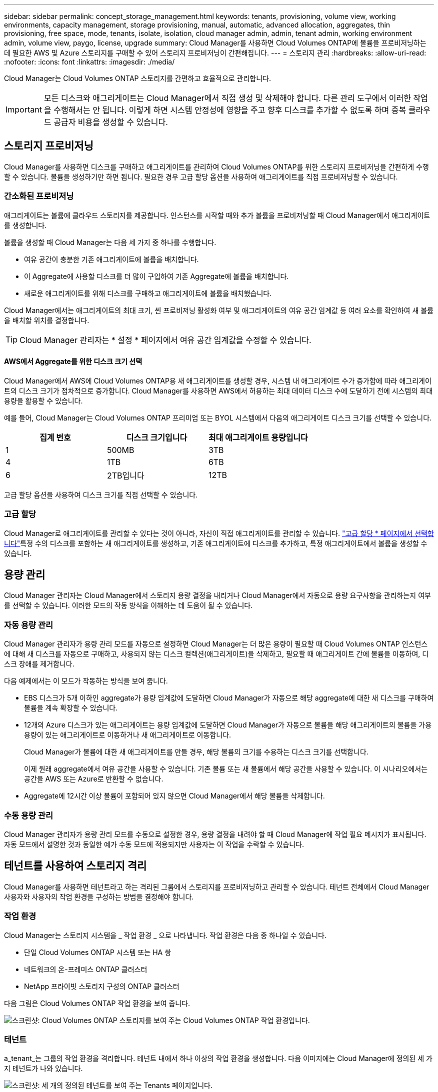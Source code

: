 ---
sidebar: sidebar 
permalink: concept_storage_management.html 
keywords: tenants, provisioning, volume view, working environments, capacity management, storage provisioning, manual, automatic, advanced allocation, aggregates, thin provisioning, free space, mode, tenants, isolate, isolation, cloud manager admin, admin, tenant admin, working environment admin, volume view, paygo, license, upgrade 
summary: Cloud Manager를 사용하면 Cloud Volumes ONTAP에 볼륨을 프로비저닝하는 데 필요한 AWS 및 Azure 스토리지를 구매할 수 있어 스토리지 프로비저닝이 간편해집니다. 
---
= 스토리지 관리
:hardbreaks:
:allow-uri-read: 
:nofooter: 
:icons: font
:linkattrs: 
:imagesdir: ./media/


[role="lead"]
Cloud Manager는 Cloud Volumes ONTAP 스토리지를 간편하고 효율적으로 관리합니다.


IMPORTANT: 모든 디스크와 애그리게이트는 Cloud Manager에서 직접 생성 및 삭제해야 합니다. 다른 관리 도구에서 이러한 작업을 수행해서는 안 됩니다. 이렇게 하면 시스템 안정성에 영향을 주고 향후 디스크를 추가할 수 없도록 하며 중복 클라우드 공급자 비용을 생성할 수 있습니다.



== 스토리지 프로비저닝

Cloud Manager를 사용하면 디스크를 구매하고 애그리게이트를 관리하여 Cloud Volumes ONTAP를 위한 스토리지 프로비저닝을 간편하게 수행할 수 있습니다. 볼륨을 생성하기만 하면 됩니다. 필요한 경우 고급 할당 옵션을 사용하여 애그리게이트를 직접 프로비저닝할 수 있습니다.



=== 간소화된 프로비저닝

애그리게이트는 볼륨에 클라우드 스토리지를 제공합니다. 인스턴스를 시작할 때와 추가 볼륨을 프로비저닝할 때 Cloud Manager에서 애그리게이트를 생성합니다.

볼륨을 생성할 때 Cloud Manager는 다음 세 가지 중 하나를 수행합니다.

* 여유 공간이 충분한 기존 애그리게이트에 볼륨을 배치합니다.
* 이 Aggregate에 사용할 디스크를 더 많이 구입하여 기존 Aggregate에 볼륨을 배치합니다.
* 새로운 애그리게이트를 위해 디스크를 구매하고 애그리게이트에 볼륨을 배치했습니다.


Cloud Manager에서는 애그리게이트의 최대 크기, 씬 프로비저닝 활성화 여부 및 애그리게이트의 여유 공간 임계값 등 여러 요소를 확인하여 새 볼륨을 배치할 위치를 결정합니다.


TIP: Cloud Manager 관리자는 * 설정 * 페이지에서 여유 공간 임계값을 수정할 수 있습니다.



==== AWS에서 Aggregate를 위한 디스크 크기 선택

Cloud Manager에서 AWS에 Cloud Volumes ONTAP용 새 애그리게이트를 생성할 경우, 시스템 내 애그리게이트 수가 증가함에 따라 애그리게이트의 디스크 크기가 점차적으로 증가합니다. Cloud Manager를 사용하면 AWS에서 허용하는 최대 데이터 디스크 수에 도달하기 전에 시스템의 최대 용량을 활용할 수 있습니다.

예를 들어, Cloud Manager는 Cloud Volumes ONTAP 프리미엄 또는 BYOL 시스템에서 다음의 애그리게이트 디스크 크기를 선택할 수 있습니다.

[cols="3*"]
|===
| 집계 번호 | 디스크 크기입니다 | 최대 애그리게이트 용량입니다 


| 1 | 500MB | 3TB 


| 4 | 1TB | 6TB 


| 6 | 2TB입니다 | 12TB 
|===
고급 할당 옵션을 사용하여 디스크 크기를 직접 선택할 수 있습니다.



=== 고급 할당

Cloud Manager로 애그리게이트를 관리할 수 있다는 것이 아니라, 자신이 직접 애그리게이트를 관리할 수 있습니다. link:task_provisioning_storage.html#creating-aggregates["고급 할당 * 페이지에서 선택합니다"]특정 수의 디스크를 포함하는 새 애그리게이트를 생성하고, 기존 애그리게이트에 디스크를 추가하고, 특정 애그리게이트에서 볼륨을 생성할 수 있습니다.



== 용량 관리

Cloud Manager 관리자는 Cloud Manager에서 스토리지 용량 결정을 내리거나 Cloud Manager에서 자동으로 용량 요구사항을 관리하는지 여부를 선택할 수 있습니다. 이러한 모드의 작동 방식을 이해하는 데 도움이 될 수 있습니다.



=== 자동 용량 관리

Cloud Manager 관리자가 용량 관리 모드를 자동으로 설정하면 Cloud Manager는 더 많은 용량이 필요할 때 Cloud Volumes ONTAP 인스턴스에 대해 새 디스크를 자동으로 구매하고, 사용되지 않는 디스크 컬렉션(애그리게이트)을 삭제하고, 필요할 때 애그리게이트 간에 볼륨을 이동하며, 디스크 장애를 제거합니다.

다음 예제에서는 이 모드가 작동하는 방식을 보여 줍니다.

* EBS 디스크가 5개 이하인 aggregate가 용량 임계값에 도달하면 Cloud Manager가 자동으로 해당 aggregate에 대한 새 디스크를 구매하여 볼륨을 계속 확장할 수 있습니다.
* 12개의 Azure 디스크가 있는 애그리게이트는 용량 임계값에 도달하면 Cloud Manager가 자동으로 볼륨을 해당 애그리게이트의 볼륨을 가용 용량이 있는 애그리게이트로 이동하거나 새 애그리게이트로 이동합니다.
+
Cloud Manager가 볼륨에 대한 새 애그리게이트를 만들 경우, 해당 볼륨의 크기를 수용하는 디스크 크기를 선택합니다.

+
이제 원래 aggregate에서 여유 공간을 사용할 수 있습니다. 기존 볼륨 또는 새 볼륨에서 해당 공간을 사용할 수 있습니다. 이 시나리오에서는 공간을 AWS 또는 Azure로 반환할 수 없습니다.

* Aggregate에 12시간 이상 볼륨이 포함되어 있지 않으면 Cloud Manager에서 해당 볼륨을 삭제합니다.




=== 수동 용량 관리

Cloud Manager 관리자가 용량 관리 모드를 수동으로 설정한 경우, 용량 결정을 내려야 할 때 Cloud Manager에 작업 필요 메시지가 표시됩니다. 자동 모드에서 설명한 것과 동일한 예가 수동 모드에 적용되지만 사용자는 이 작업을 수락할 수 있습니다.



== 테넌트를 사용하여 스토리지 격리

Cloud Manager를 사용하면 테넌트라고 하는 격리된 그룹에서 스토리지를 프로비저닝하고 관리할 수 있습니다. 테넌트 전체에서 Cloud Manager 사용자와 사용자의 작업 환경을 구성하는 방법을 결정해야 합니다.



=== 작업 환경

Cloud Manager는 스토리지 시스템을 _ 작업 환경 _ 으로 나타냅니다. 작업 환경은 다음 중 하나일 수 있습니다.

* 단일 Cloud Volumes ONTAP 시스템 또는 HA 쌍
* 네트워크의 온-프레미스 ONTAP 클러스터
* NetApp 프라이빗 스토리지 구성의 ONTAP 클러스터


다음 그림은 Cloud Volumes ONTAP 작업 환경을 보여 줍니다.

image:screenshot_working_env.gif["스크린샷: Cloud Volumes ONTAP 스토리지를 보여 주는 Cloud Volumes ONTAP 작업 환경입니다."]



=== 테넌트

a_tenant_는 그룹의 작업 환경을 격리합니다. 테넌트 내에서 하나 이상의 작업 환경을 생성합니다. 다음 이미지에는 Cloud Manager에 정의된 세 가지 테넌트가 나와 있습니다.

image:screenshot_tenants.gif["스크린샷: 세 개의 정의된 테넌트를 보여 주는 Tenants 페이지입니다."]



=== 테넌트 및 작업 환경의 사용자 관리

Cloud Manager 사용자가 관리할 수 있는 테넌트 및 작업 환경은 사용자 역할 및 할당에 따라 달라집니다. 세 가지 사용자 역할은 다음과 같습니다.

Cloud Manager 관리자:: 제품을 관리하고 모든 테넌트 및 작업 환경에 액세스할 수 있습니다.
테넌트 관리자:: 단일 테넌트를 관리합니다. 테넌트에서 모든 작업 환경 및 사용자를 생성하고 관리할 수 있습니다.
작업 환경 관리자:: 테넌트에서 하나 이상의 작업 환경을 생성하고 관리할 수 있습니다.




=== 테넌트 및 사용자를 생성하는 방법의 예

조직에 독립적으로 운영되는 부서가 있는 경우 각 부서에 테넌트를 제공하는 것이 좋습니다.

예를 들어, 세 개의 개별 부서에 대해 세 개의 테넌트를 생성할 수 있습니다. 그런 다음 각 테넌트에 대한 테넌트 관리자를 생성합니다. 각 테넌트 내에는 작업 환경을 관리하는 하나 이상의 작업 환경 관리자가 있습니다. 다음 이미지는 이 시나리오를 보여 줍니다.

image:diagram_users_and_tenants.png["이 그림에서는 Cloud Manager Admin, 세 개의 테넌트 관리자, 여러 작업 환경 및 이러한 환경을 관리하는 작업 환경 관리자를 포함하는 세 개의 테넌트를 보여 줍니다."]



== 볼륨 보기를 사용하여 스토리지 관리를 간소화했습니다

Cloud Manager에서 제공하는 _Volume View_라는 별도의 관리 뷰를 사용하면 AWS에서 스토리지 관리를 더욱 간소화할 수 있습니다.

볼륨 보기를 사용하면 AWS에 필요한 NFS 볼륨을 지정한 다음, Cloud Manager에서 나머지 볼륨을 처리합니다. 즉, 필요에 따라 Cloud Volumes ONTAP 시스템을 구축하고 볼륨이 커짐에 따라 용량 할당 결정을 내릴 수 있습니다. 이러한 관점의 이점은 스토리지 관리 기능이 거의 없는 클라우드상의 엔터프라이즈급 스토리지의 이점을 제공합니다.

다음 이미지는 볼륨 뷰에서 Cloud Manager와 상호 작용하는 방법을 보여줍니다.

image:diagram_volume_view_overview.png["볼륨 보기의 작동 방식에 대한 개념적 이미지입니다. 네 개의 속성 표시기가 있습니다. 숫자 1은 볼륨을 가리킵니다. 2는 Cloud Volumes ONTAP 스토리지 시스템과 기본 EBS 스토리지를 가리킵니다. 3번 포인트는 호스트에서 사용할 수 있는 볼륨을 나타냅니다. 4번 째, Cloud Volumes ONTAP 시스템과 기본 스토리지를 가리킵니다."]

. NFS 볼륨을 생성합니다.
. Cloud Manager는 AWS에서 새로운 볼륨에 대한 Cloud Volumes ONTAP 인스턴스를 시작하거나 기존 인스턴스에 볼륨을 생성합니다. 볼륨에 물리적 EBS 스토리지도 구매합니다.
. 호스트 및 애플리케이션에서 볼륨을 사용할 수 있도록 설정합니다.
. Cloud Manager는 볼륨이 커짐에 따라 용량 할당 결정을 내립니다.
+
즉, 볼륨(왼쪽 이미지)과 상호 작용하기만 하면 Cloud Manager가 스토리지 시스템 및 기본 스토리지(오른쪽 이미지)와 상호 작용합니다.





=== 초기 볼륨에 대한 클라우드 리소스 할당

첫 번째 볼륨을 생성할 때 Cloud Manager가 AWS에서 Cloud Volumes ONTAP 인스턴스 또는 Cloud Volumes ONTAP HA 쌍을 시작하고 해당 볼륨에 대한 Amazon EBS 스토리지를 구매합니다.

image:diagram_volume_view_resources.png["이 개념적 이미지에는 Cloud Manager가 초기 볼륨에 대해 생성하는 AWS 리소스가 나와 있습니다. 즉, 인스턴스 유형이 M4인 Cloud Volumes ONTAP 인스턴스입니다. xlarge 또는 m4.2xlarge 및 1~4테라바이트의 EBS 암호화된 디스크가 있습니다."]

초기 볼륨의 크기에 따라 EC2 인스턴스 유형과 EBS 디스크 수가 결정됩니다.


NOTE: Cloud Manager는 초기 볼륨 크기에 따라 Cloud Volumes ONTAP Explore 또는 Standard 인스턴스를 시작합니다. 볼륨이 증가하면 Cloud Manager에서 AWS 인스턴스를 변경하라는 메시지가 표시될 수 있습니다. 즉, 인스턴스의 라이센스를 Standard 또는 Premium으로 업그레이드해야 합니다. 업그레이드를 하면 EBS 물리적 용량 제한이 증가하므로 볼륨을 늘릴 수 있습니다.


NOTE: Cloud Manager는 볼륨 뷰에서 Cloud Volumes ONTAP BYOL 인스턴스를 시작하지 않습니다. Cloud Volumes ONTAP 라이센스를 구입한 경우 스토리지 시스템 보기에서 Cloud Manager를 사용해야 합니다.



=== 추가 볼륨에 클라우드 리소스 할당

볼륨을 더 생성할 때 Cloud Manager는 기존 Cloud Volumes ONTAP 인스턴스 또는 새 Cloud Volumes ONTAP 인스턴스에 볼륨을 생성합니다. 인스턴스의 AWS 위치와 디스크 유형이 요청된 볼륨과 일치하고 충분한 공간이 있는 경우 Cloud Manager가 기존 인스턴스에 볼륨을 생성할 수 있습니다.



=== NetApp 스토리지 효율성 기능 및 스토리지 비용

Cloud Manager를 사용하면 모든 볼륨에서 NetApp 스토리지 효율성 기능을 자동으로 사용할 수 있습니다. 이러한 효율성은 필요한 총 스토리지 양을 줄일 수 있습니다. 할당된 용량과 구입한 AWS 용량 간에 차이가 있을 수 있으므로 스토리지 비용을 절감할 수 있습니다.



=== Cloud Manager에서 자동으로 처리하는 용량 할당 결정

* Cloud Manager는 용량 임계값이 초과되면 추가 EBS 디스크를 구매합니다. 볼륨이 커짐에 따라 이러한 현상이 발생합니다.
* 디스크에 12시간 동안 볼륨이 없는 경우 Cloud Manager는 사용하지 않는 EBS 디스크 세트를 삭제합니다.
* Cloud Manager는 용량 문제를 방지하기 위해 디스크 세트 간에 볼륨을 이동합니다.
+
경우에 따라 추가 EBS 디스크를 구입해야 합니다. 또한 원본 디스크 세트의 공간을 새 볼륨과 기존 볼륨에 사용할 수 있습니다.


